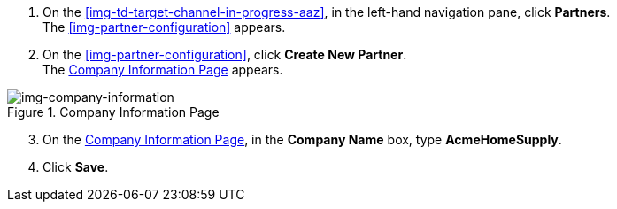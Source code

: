 // Create Buyer Partner

. On the <<img-td-target-channel-in-progress-aaz>>, in the left-hand navigation pane, click *Partners*. +
The <<img-partner-configuration>> appears. 
. On the <<img-partner-configuration>>, click *Create New Partner*. +
The <<img-company-information>> appears.

[[img-company-information, Company Information Page]]

image::company-information.png[img-company-information, title="Company Information Page"]

[start=3]

. On the <<img-company-information>>, in the *Company Name* box, type *AcmeHomeSupply*.
. Click *Save*. 